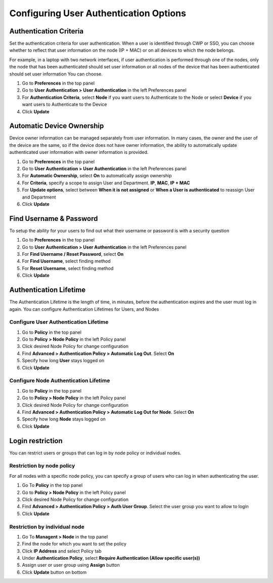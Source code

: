 Configuring User Authentication Options
=======================================

Authentication Criteria
-----------------------
 
Set the authentication criteria for user authentication. When a user is identified through CWP or SSO, 
you can choose whether to reflect that user information on the node (IP + MAC) or on all devices to which the node belongs. 

For example, in a laptop with two network interfaces, if user authentication is performed through one of the nodes, 
only the node that has been authenticated should set user information or all nodes of the device that has been authenticated 
should set user information You can choose.

#. Go to **Preferences** in the top panel
#. Go to **User Authentication > User Authentication** in the left Preferences panel
#. For **Authentication Criteria**, select **Node** if you want users to Authenticate to the Node or select **Device** if you want users to Authenticate to the Device
#. Click **Update**

Automatic Device Ownership
--------------------------

Device owner information can be managed separately from user information. In many cases, the owner and the user of the device are the same,
so if the device does not have owner information, the ability to automatically update authenticated user information with owner information is provided.

#. Go to **Preferences** in the top panel
#. Go to **User Authentication > User Authentication** in the left Preferences panel
#. For **Automatic Ownership**, select **On** to automatically assign ownership
#. For  **Criteria**, specify a scope to assign User and Department. **IP**, **MAC**, **IP + MAC**
#. For  **Update options**, select between **When it is not assigned** or **When a User is authenticated** to reassign User and Department
#. Click **Update**

Find Username & Password
------------------------

To setup the ability for your users to find out what their username or password is with a security question

#. Go to **Preferences** in the top panel
#. Go to **User Authentication > User Authentication** in the left Preferences panel
#. For **Find Username / Reset Password**, select **On**
#. For **Find Username**, select finding method
#. For **Reset Username**, select finding method
#. Click **Update**

Authentication Lifetime
-----------------------

The Authentication Lifetime is the length of time, in minutes, before the authentication expires and the user must log in again. 
You can configure Authentication Lifetimes for Users, and Nodes

Configure User Authentication Lifetime
''''''''''''''''''''''''''''''''''''''

#. Go to **Policy** in the top panel
#. Go to **Policy > Node Policy** in the left Policy panel
#. Click desired Node Policy for change configuration
#. Find **Advanced > Authentication Policy > Automatic Log Out**. Select **On**
#. Specify how long **User** stays logged on
#. Click **Update**

Configure Node Authentication Lifetime
''''''''''''''''''''''''''''''''''''''

#. Go to **Policy** in the top panel
#. Go to **Policy > Node Policy** in the left Policy panel
#. Click desired Node Policy for change configuration
#. Find **Advanced > Authentication Policy > Automatic Log Out for Node**. Select **On**
#. Specify how long **Node** stays logged on
#. Click **Update**

Login restriction
-----------------

You can restrict users or groups that can log in by node policy or individual nodes.

Restriction by node policy
''''''''''''''''''''''''''

For all nodes with a specific node policy, you can specify a group of users who can log in when authenticating the user.

#. Go To **Policy** in the top panel
#. Go to **Policy > Node Policy** in the left Policy panel
#. Click desired Node Policy for change configuration
#. Find **Advanced > Authentication Policy > Auth User Group**. Select the user group you want to allow to login
#. Click **Update**

Restriction by individual node
''''''''''''''''''''''''''''''

#. Go To **Managent > Node** in the top panel
#. Find the node for which you want to set the policy
#. Click **IP Address** and select Policy tab
#. Under **Authentication Policy**, select **Require Authentication (Allow specific user(s))**
#. Assign user or user group using **Assign** button
#. Click **Update** button on bottom